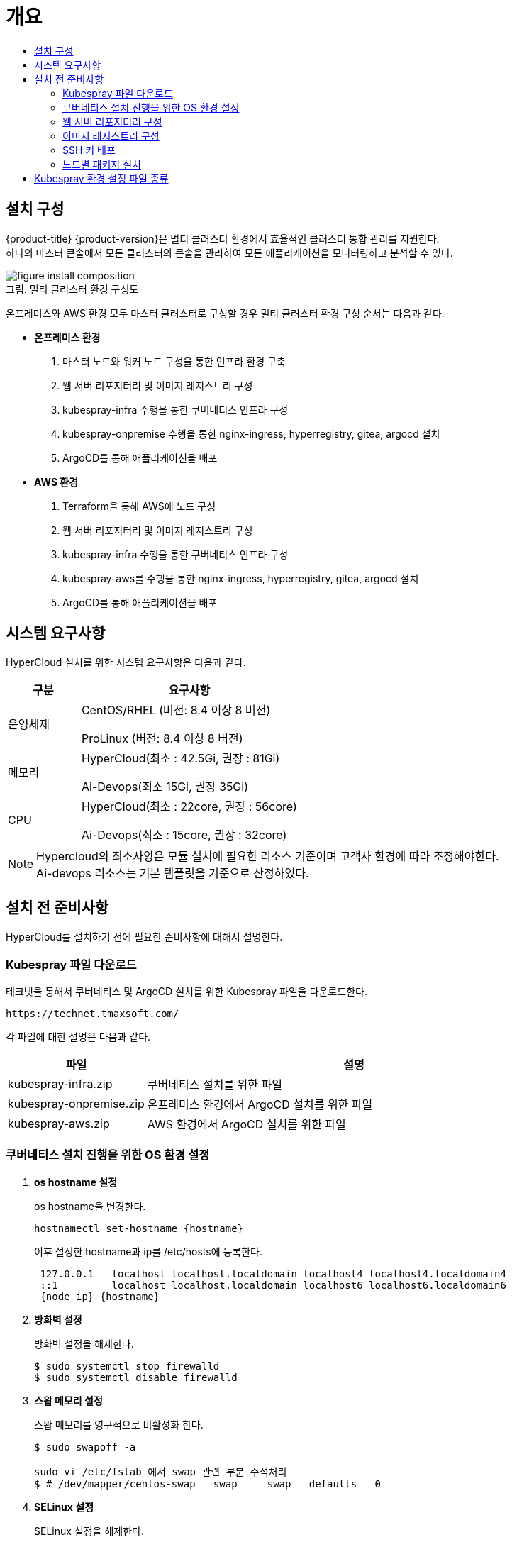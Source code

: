 = 개요
:toc:
:toc-title:

== 설치 구성

{product-title} {product-version}은 멀티 클러스터 환경에서 효율적인 클러스터 통합 관리를 지원한다. +
하나의 마스터 콘솔에서 모든 클러스터의 콘솔을 관리하여 모든 애플리케이션을 모니터링하고 분석할 수 있다.

[caption="그림. "]
.멀티 클러스터 환경 구성도
image::../../images/figure_install_composition.png[]

온프레미스와 AWS 환경 모두 마스터 클러스터로 구성할 경우 멀티 클러스터 환경 구성 순서는 다음과 같다.

* *온프레미스 환경*
. 마스터 노드와 워커 노드 구성을 통한 인프라 환경 구축
. 웹 서버 리포지터리 및 이미지 레지스트리 구성
. kubespray-infra 수행을 통한 쿠버네티스 인프라 구성
. kubespray-onpremise 수행을 통한 nginx-ingress, hyperregistry, gitea, argocd 설치
. ArgoCD를 통해 애플리케이션을 배포

* *AWS 환경*
. Terraform을 통해 AWS에 노드 구성
. 웹 서버 리포지터리 및 이미지 레지스트리 구성
. kubespray-infra 수행을 통한 쿠버네티스 인프라 구성
. kubespray-aws를 수행을 통한 nginx-ingress, hyperregistry, gitea, argocd 설치
. ArgoCD를 통해 애플리케이션을 배포


== 시스템 요구사항
HyperCloud 설치를 위한 시스템 요구사항은 다음과 같다.

[width="100%",options="header", cols="1,3"]
|====================
|구분|요구사항
|운영체제|CentOS/RHEL (버전: 8.4 이상 8 버전)

ProLinux (버전: 8.4 이상 8 버전)

|메모리|HyperCloud(최소 : 42.5Gi, 권장 : 81Gi)

Ai-Devops(최소 15Gi, 권장 35Gi)
|CPU|HyperCloud(최소 : 22core, 권장 : 56core)

Ai-Devops(최소 : 15core, 권장 : 32core)
|====================
[NOTE]
==== 
Hypercloud의 최소사양은 모듈 설치에 필요한 리소스 기준이며 고객사 환경에 따라 조정해야한다. +
Ai-devops 리소스는 기본 템플릿을 기준으로 산정하였다.
====

== 설치 전 준비사항
HyperCloud를 설치하기 전에 필요한 준비사항에 대해서 설명한다.

=== Kubespray 파일 다운로드

테크넷을 통해서 쿠버네티스 및 ArgoCD 설치를 위한 Kubespray 파일을 다운로드한다.
----
https://technet.tmaxsoft.com/
----

각 파일에 대한 설명은 다음과 같다.
[width="100%",options="header", cols="1,3"]
|====================
|파일|설명
|kubespray-infra.zip|쿠버네티스 설치를 위한 파일
|kubespray-onpremise.zip|온프레미스 환경에서 ArgoCD 설치를 위한 파일
|kubespray-aws.zip|AWS 환경에서 ArgoCD 설치를 위한 파일
|====================

=== 쿠버네티스 설치 진행을 위한 OS 환경 설정
. *os hostname 설정*
+
os hostname을 변경한다.
+
----
hostnamectl set-hostname {hostname}
----
+
이후 설정한 hostname과 ip를 /etc/hosts에 등록한다.
+
----
 127.0.0.1   localhost localhost.localdomain localhost4 localhost4.localdomain4
 ::1         localhost localhost.localdomain localhost6 localhost6.localdomain6
 {node ip} {hostname}
----

. *방화벽 설정*
+
방화벽 설정을 해제한다. 
+
----
$ sudo systemctl stop firewalld
$ sudo systemctl disable firewalld
----
+
. *스왑 메모리 설정*
+
스왑 메모리를 영구적으로 비활성화 한다.
+
----
$ sudo swapoff -a
 
sudo vi /etc/fstab 에서 swap 관련 부분 주석처리
$ # /dev/mapper/centos-swap   swap     swap   defaults   0 
----
+ 
. *SELinux 설정*
+
SELinux 설정을 해제한다.
+
----
$ sudo setenforce 0
$ sudo sed -i 's/^SELINUX=enforcing$/SELINUX=permissive/' /etc/selinux/config
----
+
. *keepalived 설정*
+
다중 마스터 클러스터를 위해 keepalived를 설정한다.
+
----
# keepalived 설치
$ sudo yum install -y keepalived

# keepalived 설정
$ sudo vi /etc/keepalived/keepalived.conf

global_defs{
    vrrp_garp_master_refresh 60  # minimum time interval for refreshing gratuitous ARPs while MASTER (in seconds)
    vrrp_garp_master_refresh_repeat 2  # number of gratuitous ARP messages to send at a time while MASTER
}
vrrp_instance VI_1 {    
  state {MASTER or BACKUP}   
  interface {network interface}    
  virtual_router_id {virtual router id}    
  priority {priority}    
  advert_int 1    
  nopreempt    
  unicast_peer{
        {another Master ip1}
        {another Master ip2}        
    }
authentication {        
	auth_type PASS        
	auth_pass {password}  
	}   
virtual_ipaddress {        
	{VIP}  
	} 
}

# keepalived 재시작
$ sudo systemctl restart keepalived
$ sudo systemctl enable keepalived
$ sudo systemctl status keepalived
----
+
. *timezone 설정*
+
클러스터를 구축할 노드들의 timezone을 동기화한다.
+
----
timedatectl 을 통해 노드 sync 확인

$ timedatectl set-ntp true
----
+
. *resolv.conf 파일 확인*
+
구축할 모든 노드에 /etc/resolv.conf 파일이 있는지 확인, 없으면 생성한다.

=== 웹 서버 리포지터리 구성
웹 서버 리포지터리 구성은 1개의 node에서만 진행한다.

AWS와 같은 다른 provider에 sub cluster 구축 시에는 on-premise node에 구축 가능하고, 접근 환경에 따라 AWS 보안그룹 수정 및 transit gateway 설정이 추가로 필요할 수 있다.

. *files-repo 다운로드*
+
HyperCloud 설치에 필요한 패키지들을 다운로드한다.
+
아래의 FTP 서버에서 files-repo-k8s-v1.25를 다운로드한 뒤 파일명을 files-repo로 변경한다.
+
----
192.168.1.150:/backups/ck-ftp/k8s/install/offline/files-repo-k8s-v1.25

mv files-repo-k8s-v1.25 files-repo
----

. *로컬 리포지터리 구성*
+
외부 통신이 되지 않는 폐쇄망 환경을 운영하기 위한 RPM 패키지 저장소를 구성한다.
+
.로컬 리포지터리 구축
----
$ pushd {FILES_REPO_PATH}
$ createrepo_c ./
$ modifyrepo_c modules.yaml ./repodata
$ export LOCAL_REPO_PATH={FILES_REPO_PATH}
$ popd

$ dnf config-manager --add-repo file://$LOCAL_REPO_PATH
----
+
로컬 리포지터리 구축 명령어의 인자 값에 대한 설명은 다음과 같다.
+
[width="100%",options="header", cols="1,3"]
|====================
|인자 값|설명
|{FILES_REPO_PATH}|files-repo의 경로 입력
|====================
+
만약 `*createrepo_c*` 명령어를 사용할 수 없는 경우에는 `*createrepo*` 명령어를 사용하고, `*dnf*` 명령어를 사용할 수 없는 경우에는 /etc/yum.repos.d/ 하위에 아래와 같이 files-repo.repo 파일을 생성한다. *해당 .repo의 파일명은 반드시 files-repo로 지정하도록 한다.*
+
.files-repo.repo 파일
----
[files-repo]
name=files-repo
baseurl=file://$LOCAL_REPO_PATH
enabled=1
gpgcheck=0
----
+
[NOTE]
====
로컬 리포지터리를 구축하기 위한 다른 방법에 대한 자세한 설명은 아래의 주소를 참고한다.
----
https://github.com/tmax-cloud/install-pkg-repo/tree/5.0
----
====

. *모듈 스트림 활성화*
+ 
.webserver repo node에서 실행
----
$ dnf module enable httpd
----
+
.private registry node에서 실행
----
$ dnf module enable container-tools
----
+
.kubespray install 실행하는 node에서 실행
----
$ dnf module enable python36
----
+
.모든 node에서 실행
----
$ dnf module enable javapackages-runtime
----

. *httpd 설치 및 환경 설정*
+
httpd를 설치한 후 /etc/httpd/conf/ 하위의 httpd.conf 파일을 열어 아래와 같이 내용을 수정한다. +
files-repo 경로를 입력한 DocumentRoot 이외의 DocumentRoot는 주석 처리한다.
+
.httpd 설치
----
$ yum install httpd -y
----
+
.httpd.conf 파일
----
ServerName {WEB_SERVER_REPO_IP}

<Directory />
   AllowOverride All
   Require all granted
   Order deny,allow
</Directory>

DocumentRoot "{FILES_REPO_PATH}"

<Directory "{FILES_REPO_PATH}">
   AllowOverride None
   Require all granted
</Directory>
----
+
httpd.conf 파일의 인자 값에 대한 설명은 다음과 같다.
+
[width="100%",options="header", cols="1,3"]
|====================
|인자 값|설명
|{WEB_SERVER_REPO_IP}|웹 서버 리포지터리를 구성한 서버의 IP 주소 (예: 10.0.0.1)
|{FILES_REPO_PATH}|files-repo의 경로 입력 (예: /home/tmax/files-repo)
|====================

. *파일 리포지터리 권한 설정*
+
파일 리포지터리에 대한 접근 권한을 설정한다.
+
----
$ chcon -R -t httpd_user_content_t {FILES_REPO_PATH}
$ chmod 711 {FILES_REPO_PATH}
$ chmod 777 {FILES_REPO_PATH}/repodata/repomd.xml

이후 curl {server ip}/repodata/repomd.xml를 통해 repomd.xml 호출이 되는지 확인한다.
----
+
파일 리포지터리 권한 설정 명령어의 인자 값에 대한 설명은 다음과 같다.
+
[width="100%",options="header", cols="1,3"]
|====================
|인자 값|설명
|{FILES_REPO_PATH}|files-repo의 경로 입력 (예: /home/tmax/files-repo)
|====================

. *httpd 재시작*
+
httpd 서비스를 다시 시작한다.
+
----
$ systemctl restart httpd
----

. *웹 서버 리포지터리 연결*
+
Kubespray를 이용하여 설치할 모든 노드(Master, Worker)에 구축한 웹 서버 리포지터리가 연결되도록 설정한다. +
이때 모든 노드의 /etc/yum.repos.d/ 하위의 files-repo.repo 파일을 열어 아래와 같이 내용을 수정한다.
+
.files-repo.repo 파일
----
[files_repo]
name=files-repo
baseurl=http://{WEB_SERVER_REPO_IP}/
enabled=1
gpgcheck=0
----
+
files-repo.repo 파일의 인자 값에 대한 설명은 다음과 같다.
+
[width="100%",options="header", cols="1,3"]
|====================
|인자 값|설명
|{WEB_SERVER_REPO_IP}|웹 서버 리포지터리를 구성한 서버의 IP 주소 (예: 10.0.10.50)
|====================

=== 이미지 레지스트리 구성
이미지 레지스트리 구성은 1개의 node에서만 진행한다.

AWS와 같은 다른 provider에 sub cluster 구축 시에는 on-premise node에 구축 가능하다.

. *Podman 설치 및 환경 설정* 
+
Podman을 설치한 후 /etc/containers/ 하위의 registries.conf 파일을 열어 아래와 같이 insecure registry를 등록한다.
+
.Podman 설치
----
$ yum install podman
----
+
.registries.conf 파일
----
[[registry]]
location = "{INTERNAL_IP:PORT}"
insecure = true
----
+
registries.conf 파일의 인자 값에 대한 설명은 다음과 같다.
+
[width="100%",options="header", cols="1,3"]
|====================
|인자 값|설명
|{INTERNAL_IP:PORT}|이미지 레지스트리를 구성할 서버의 IP 주소와 Registry 이미지의 포트 번호 (예: 10.0.10.50:5000)
|====================

. *hypercloud5.2 이미지 및 registry.tar 다운로드*
+
아래의 FTP 서버에서 hypercloud5.2-images.tar, ai-devops-5.2.tar와 registry.tar를 다운로드한다.
+
[NOTE]
==== 
*hypercloud5.2-images.tar* 파일은 HyperCloud 설치에 필요한 이미지 파일이다. +
*ai-devops-5.2.tar* 파일은 ai-devops 사용 시 설치에 필요한 이미지 파일이다. +
*registry.tar* 파일은 이미지 레지스트리를 구성하기 위한 Registry 이미지 파일이다.
====
+
----
192.168.1.150:/backups/ck-ftp/k8s/install/offline/supercloud-images-k8s-v1.25
----

. *이미지 파일 로드*
+
다운로드한 registry.tar 파일로 이미지를 생성한다.
+
----
$ podman load -i registry.tar
----

. *컨테이너 실행*
+
다운로드한 hypercloud5.2-images.tar 파일 및 ai-devops-5.2.tar 파일을 압축 해제한 후 해당 이미지를 이용해서 컨테이너를 실행한다.
+
.hypercloud5.2-images.tar 파일 및 ai-devops-5.2.tar 파일 압축 해제
----
$ tar -xvf hypercloud5.2-images.tar
$ tar -xvf ai-devops-5.2.tar
----
+
.컨테이너 실행
----
$ podman run -it -d -p{IMAGE_REGISTRY_IP:PORT}:5000 --privileged -v {IMAGE_FILE_PATH}:/var/lib/registry registry
----
+
컨테이너 실행 명령어의 인자 값에 대한 설명은 다음과 같다.
+
[width="100%",options="header", cols="1,3"]
|====================
|인자 값|설명
|{IMAGE_REGISTRY_IP:PORT}|이미지 레지스트리를 구성한 서버의 IP 주소와 Registry 이미지의 포트 번호 (예: 10.0.10.50:5000)
|{IMAGE_FILE_PATH}|hypercloud5.2-images.tar 파일 및 ai-devops-5.2.tar 파일의 압축을 해제한 경로 입력 (예: /root/hypercloud5.2-registry)
|====================

. *이미지 레지스트리 확인*
+
----
$ podman ps -a
$ curl {IMAGE_REGISTRY_IP}:5000/v2/_catalog
----
+
이미지 레지스트리 확인 명령어의 인자 값에 대한 설명은 다음과 같다.
+
[width="100%",options="header", cols="1,3"]
|====================
|인자 값|설명
|{IMAGE_REGISTRY_IP}|이미지 레지스트리를 구성한 서버의 IP 주소 (예: 10.0.10.50)
|====================

=== SSH 키 배포

Kubespray를 실행하는 노드에서 생성한 SSH 키를 인프라 환경을 구성할 모든 노드에 배포하여 비밀번호 없이 SSH 접근을 가능하게 한다.

AWS 환경에서는 pem 파일을 통해 접근하므로 이 과정을 생략한다.

. *sshpass 설치*
+
Kubespray를 실행하는 노드에 sshpass를 설치한다.
+
----
$ yum -y install sshpass
----

. *SSH 키 생성*
+
SSH 키를 생성한다.
+
----
$ ssh-keygen -t rsa
----

. *SSH 키 복사*
+
생성한 SSH 키를 복사한 후 인프라 환경을 구성할 모든 노드에 배포한다.
+
----
$ ssh-copy-id -i root@{NODE_IP}
----
+
[width="100%",options="header", cols="1,3"]
|====================
|인자 값|설명
|{NODE_IP}|복사한 SSH 키를 배포할 노드의 IP 주소
|====================

=== 노드별 패키지 설치

HyperCloud 설치를 위해 노드별로 필요한 패키지를 설치한다.

[width="100%",options="header", cols="1,3"]
|====================
|노드|패키지
|모든 노드|nss-3.67.0-4.el8_4.x86_64.rpm +
conntrack-tools-1.4.4-10.el8.x86_64.rpm +
socat-1.7.4.1-1.el8.x86_64.rpm +
cri-o-1.25.2-8.1.el8.x86_64.rpm +
sshpass-1.06-8.el8.x86_64.rpm +
nfs-utils-2.3.3-41.el8.x86_64.rpm +
java-1.8.0-openjdk-1.8.0.282.b08-4.el8.x86_64.rpm +
unzip +
tar
|프라이빗 레지스트리 노드|podman
|웹 서버 리포지터리 노드|httpd(apache)
|Kubespray 설치 노드|python3-pip-9.0.3-19.el8.noarch.rpm + 
python3-cryptography-3.2.1-4.el8.x86_64.rpm +
python3-jinja2-2.10.1-2.el8_0.noarch.rpm +
python3-netaddr-0.7.19-8.el8.noarch.rpm +
python3-jmespath-0.9.0-11.el8.noarch.rpm +
python3-ruamel-yaml +
python3-pbr +
ansible
|====================

[NOTE]
====
Kubespray를 설치할 노드에 아래의 명령을 실행하면 Kubespray를 실행하기 위해 필요한 패키지가 전부 설치된다. 
----
$ yum -y install python3-pip python3-cryptography python3-jinja2 python3-netaddr python3-jmespath python3-ruamel-yaml python3-pbr ansible
----
====

== Kubespray 환경 설정 파일 종류
Kubespray를 실행하기 위한 필수 설정 파일의 종류와 각 파일의 역할에 대한 설명은 다음과 같다.
----
kubespray
+-- inventory
    +-- tmaxcloud
        +-- group_vars
            +-- all
                |-- all.yml <1>
                |-- offline.yml <2>
            +-- k8s_cluster
                |-- addons.yml <3>
                |-- k8s-cluster.yml <4>
                |-- k8s-net-calico.yml <5>
        |-- inventory.ini <6>
----
<1> `kubespray/inventory/tmaxcloud/group_vars/all/all.yml`
+
: 쿠버네티스 관련 기본 설정 파일
<2> `kubespray/inventory/tmaxcloud/group_vars/all/offline.yml`
+
: 폐쇄망 설정 파일
<3> `kubespray/inventory/tmaxcloud/group_vars/k8s_cluster/addons.yml`
+
: 추가 모듈 설정 파일 
<4> `kubespray/inventory/tmaxcloud/group_vars/k8s_cluster/k8s-cluster.yml`
+
: 사용자 지정 도메인 설정 파일
<5> `kubespray/inventory/tmaxcloud/group_vars/k8s_cluster/k8s-net-calico.yml`
+
: Calico 옵션 설정 파일
<6> `kubespray/inventory/tmaxcloud/inventory.ini`
+
: 쿠버네티스 노드 구성 설정 파일
